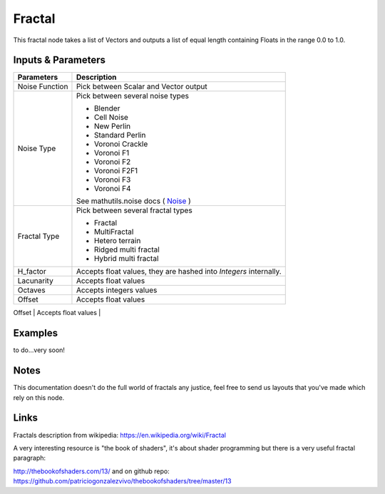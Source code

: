 Fractal
=======

This fractal node takes a list of Vectors and outputs a list of equal length containing Floats in the range 0.0 to 1.0.

Inputs & Parameters
-------------------

+----------------+-------------------------------------------------------------------------+
| Parameters     | Description                                                             |
+================+=========================================================================+
| Noise Function | Pick between Scalar and Vector output                                   |
+----------------+-------------------------------------------------------------------------+
| Noise Type     | Pick between several noise types                                        |
|                |                                                                         |
|                | - Blender                                                               |
|                | - Cell Noise                                                            |
|                | - New Perlin                                                            |
|                | - Standard Perlin                                                       |
|                | - Voronoi Crackle                                                       |
|                | - Voronoi F1                                                            |
|                | - Voronoi F2                                                            |
|                | - Voronoi F2F1                                                          |
|                | - Voronoi F3                                                            |
|                | - Voronoi F4                                                            |
|                |                                                                         |
|                | See mathutils.noise docs ( Noise_ )                                     |
+----------------+-------------------------------------------------------------------------+
| Fractal Type   | Pick between several fractal types                                      |
|                |                                                                         |
|                | - Fractal                                                               |
|                | - MultiFractal                                                          |
|                | - Hetero terrain                                                        |
|                | - Ridged multi fractal                                                  |
|                | - Hybrid multi fractal                                                  |
+----------------+-------------------------------------------------------------------------+
| H_factor       | Accepts float values, they are hashed into *Integers* internally.       |
+----------------+-------------------------------------------------------------------------+
| Lacunarity     | Accepts float values                                                    |
+----------------+-------------------------------------------------------------------------+
| Octaves        | Accepts integers values                                                 |
+----------------+-------------------------------------------------------------------------+
| Offset         | Accepts float values                                                    |
+----------------+-------------------------------------------------------------------------+
| Gain           | Accepts float values                                                    |
+................+-------------------------------------------------------------------------+

Examples
--------
to do...very soon!

Notes
-----

This documentation doesn't do the full world of fractals any justice, feel free to send us layouts that you've made which rely on this node.

Links
-----
Fractals description from wikipedia: https://en.wikipedia.org/wiki/Fractal

A very interesting resource is "the book of shaders", it's about shader programming but there is a very useful fractal paragraph:

http://thebookofshaders.com/13/ and on github repo: https://github.com/patriciogonzalezvivo/thebookofshaders/tree/master/13



.. _Noise: http://www.blender.org/documentation/blender_python_api_current/mathutils.noise.html
..
